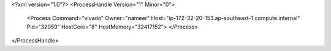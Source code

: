 <?xml version="1.0"?>
<ProcessHandle Version="1" Minor="0">
    <Process Command="vivado" Owner="nameer" Host="ip-172-32-20-153.ap-southeast-1.compute.internal" Pid="32059" HostCore="8" HostMemory="32417152">
    </Process>
</ProcessHandle>
